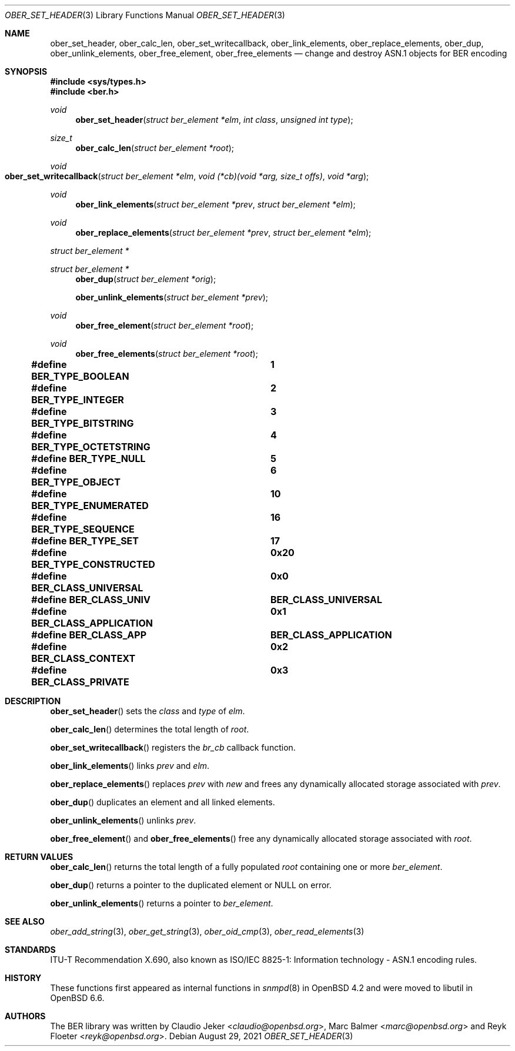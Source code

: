 .\" $OpenBSD: ober_set_header.3,v 1.3 2021/08/29 13:27:11 martijn Exp $
.\"
.\" Copyright (c) 2007, 2012 Reyk Floeter <reyk@openbsd.org>
.\"
.\" Permission to use, copy, modify, and distribute this software for any
.\" purpose with or without fee is hereby granted, provided that the above
.\" copyright notice and this permission notice appear in all copies.
.\"
.\" THE SOFTWARE IS PROVIDED "AS IS" AND THE AUTHOR DISCLAIMS ALL WARRANTIES
.\" WITH REGARD TO THIS SOFTWARE INCLUDING ALL IMPLIED WARRANTIES OF
.\" MERCHANTABILITY AND FITNESS. IN NO EVENT SHALL THE AUTHOR BE LIABLE FOR
.\" ANY SPECIAL, DIRECT, INDIRECT, OR CONSEQUENTIAL DAMAGES OR ANY DAMAGES
.\" WHATSOEVER RESULTING FROM LOSS OF USE, DATA OR PROFITS, WHETHER IN AN
.\" ACTION OF CONTRACT, NEGLIGENCE OR OTHER TORTIOUS ACTION, ARISING OUT OF
.\" OR IN CONNECTION WITH THE USE OR PERFORMANCE OF THIS SOFTWARE.
.\"
.Dd $Mdocdate: August 29 2021 $
.Dt OBER_SET_HEADER 3
.Os
.Sh NAME
.Nm ober_set_header ,
.Nm ober_calc_len ,
.Nm ober_set_writecallback ,
.Nm ober_link_elements ,
.Nm ober_replace_elements ,
.Nm ober_dup ,
.Nm ober_unlink_elements ,
.Nm ober_free_element ,
.Nm ober_free_elements
.Nd change and destroy ASN.1 objects for BER encoding
.Sh SYNOPSIS
.In sys/types.h
.In ber.h
.Ft "void"
.Fn "ober_set_header" "struct ber_element *elm" "int class" "unsigned int type"
.Ft "size_t"
.Fn "ober_calc_len" "struct ber_element *root"
.Ft "void"
.Fo "ober_set_writecallback"
.Fa "struct ber_element *elm"
.Fa "void (*cb)(void *arg, size_t offs)"
.Fa "void *arg"
.Fc
.Ft "void"
.Fn "ober_link_elements" "struct ber_element *prev" "struct ber_element *elm"
.Ft "void"
.Fn "ober_replace_elements" "struct ber_element *prev" "struct ber_element *elm"
.Ft "struct ber_element *"
.Ft "struct ber_element *"
.Fn "ober_dup" "struct ber_element *orig"
.Fn "ober_unlink_elements" "struct ber_element *prev"
.Ft "void"
.Fn "ober_free_element" "struct ber_element *root"
.Ft "void"
.Fn "ober_free_elements" "struct ber_element *root"
.Pp
.Fd #define BER_TYPE_BOOLEAN			1
.Fd #define BER_TYPE_INTEGER			2
.Fd #define BER_TYPE_BITSTRING		3
.Fd #define BER_TYPE_OCTETSTRING		4
.Fd #define BER_TYPE_NULL			5
.Fd #define BER_TYPE_OBJECT			6
.Fd #define BER_TYPE_ENUMERATED		10
.Fd #define BER_TYPE_SEQUENCE		16
.Fd #define BER_TYPE_SET			17
.Pp
.Fd #define BER_TYPE_CONSTRUCTED		0x20
.Pp
.Fd #define BER_CLASS_UNIVERSAL		0x0
.Fd #define BER_CLASS_UNIV			BER_CLASS_UNIVERSAL
.Fd #define BER_CLASS_APPLICATION		0x1
.Fd #define BER_CLASS_APP			BER_CLASS_APPLICATION
.Fd #define BER_CLASS_CONTEXT		0x2
.Fd #define BER_CLASS_PRIVATE		0x3
.Sh DESCRIPTION
.Fn ober_set_header
sets the
.Fa class
and
.Fa type
of
.Fa elm .
.Pp
.Fn ober_calc_len
determines the total length of
.Fa root .
.Pp
.Fn ober_set_writecallback
registers the
.Vt br_cb
callback function.
.Pp
.Fn ober_link_elements
links
.Fa prev
and
.Fa elm .
.Pp
.Fn ober_replace_elements
replaces
.Fa prev
with
.Fa new
and frees any dynamically allocated storage associated with
.Fa prev .
.Pp
.Fn ober_dup
duplicates an element and all linked elements.
.Pp
.Fn ober_unlink_elements
unlinks
.Fa prev .
.Pp
.Fn ober_free_element
and
.Fn ober_free_elements
free any dynamically allocated storage associated with
.Fa root .
.Sh RETURN VALUES
.Fn ober_calc_len
returns the total length of a fully populated
.Fa root
containing one or more
.Vt ber_element .
.Pp
.Fn ober_dup
returns a pointer to the duplicated element or
.Dv NULL
on error.
.Pp
.Fn ober_unlink_elements
returns a pointer to
.Vt ber_element .
.Sh SEE ALSO
.Xr ober_add_string 3 ,
.Xr ober_get_string 3 ,
.Xr ober_oid_cmp 3 ,
.Xr ober_read_elements 3
.Sh STANDARDS
ITU-T Recommendation X.690, also known as ISO/IEC 8825-1:
Information technology - ASN.1 encoding rules.
.Sh HISTORY
These functions first appeared as internal functions in
.Xr snmpd 8
in
.Ox 4.2
and were moved to libutil in
.Ox 6.6 .
.Sh AUTHORS
.An -nosplit
The BER library was written by
.An Claudio Jeker Aq Mt claudio@openbsd.org ,
.An Marc Balmer Aq Mt marc@openbsd.org
and
.An Reyk Floeter Aq Mt reyk@openbsd.org .
